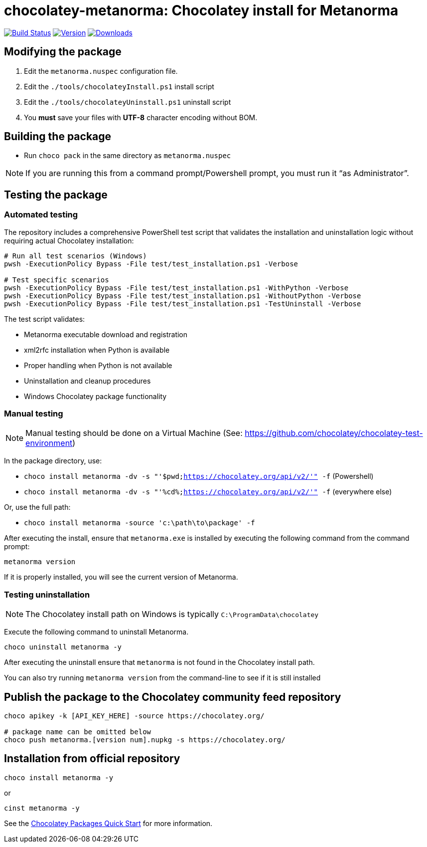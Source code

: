 = chocolatey-metanorma: Chocolatey install for Metanorma

image:https://github.com/metanorma/chocolatey-metanorma/workflows/main/badge.svg["Build Status", link="https://github.com/metanorma/chocolatey-metanorma/actions"]
image:https://img.shields.io/chocolatey/v/metanorma.svg["Version", link="https://chocolatey.org/packages/metanorma"]
image:https://img.shields.io/chocolatey/dt/metanorma.svg["Downloads", link="https://chocolatey.org/packages/metanorma"]

== Modifying the package

. Edit the `metanorma.nuspec` configuration file.
. Edit the `./tools/chocolateyInstall.ps1` install script
. Edit the `./tools/chocolateyUninstall.ps1` uninstall script
. You **must** save your files with *UTF-8* character encoding without BOM.

== Building the package

* Run `choco pack` in the same directory as `metanorma.nuspec`

NOTE: If you are running this from a command prompt/Powershell prompt, you must
run it "`as Administrator`".

== Testing the package

=== Automated testing

The repository includes a comprehensive PowerShell test script that validates
the installation and uninstallation logic without requiring actual Chocolatey
installation:

[source,sh]
----
# Run all test scenarios (Windows)
pwsh -ExecutionPolicy Bypass -File test/test_installation.ps1 -Verbose

# Test specific scenarios
pwsh -ExecutionPolicy Bypass -File test/test_installation.ps1 -WithPython -Verbose
pwsh -ExecutionPolicy Bypass -File test/test_installation.ps1 -WithoutPython -Verbose
pwsh -ExecutionPolicy Bypass -File test/test_installation.ps1 -TestUninstall -Verbose
----

The test script validates:

* Metanorma executable download and registration
* xml2rfc installation when Python is available
* Proper handling when Python is not available
* Uninstallation and cleanup procedures
* Windows Chocolatey package functionality

=== Manual testing

NOTE: Manual testing should be done on a Virtual Machine (See: https://github.com/chocolatey/chocolatey-test-environment)

In the package directory, use:

* `choco install metanorma -dv -s "'$pwd;https://chocolatey.org/api/v2/'" -f` (Powershell)
* `choco install metanorma -dv -s "'%cd%;https://chocolatey.org/api/v2/'" -f` (everywhere else)

Or, use the full path:

* `choco install metanorma -source 'c:\path\to\package' -f`

After executing the install, ensure that `metanorma.exe` is installed by
executing the following command from the command prompt:

[source,sh]
----
metanorma version
----

If it is properly installed, you will see the current version of Metanorma.

=== Testing uninstallation

NOTE: The Chocolatey install path on Windows is typically `C:\ProgramData\chocolatey`

Execute the following command to uninstall Metanorma.

[source,sh]
----
choco uninstall metanorma -y
----

After executing the uninstall ensure that `metanorma` is not found in the
Chocolatey install path.

You can also try running `metanorma version` from the command-line to see if it
is still installed


== Publish the package to the Chocolatey community feed repository

[source,sh]
----
choco apikey -k [API_KEY_HERE] -source https://chocolatey.org/

# package name can be omitted below
choco push metanorma.[version num].nupkg -s https://chocolatey.org/
----

== Installation from official repository

[source,sh]
----
choco install metanorma -y
----

or

[source,sh]
----
cinst metanorma -y
----

See the https://github.com/chocolatey/choco/wiki/CreatePackagesQuickStart[Chocolatey Packages Quick Start]
for more information.
